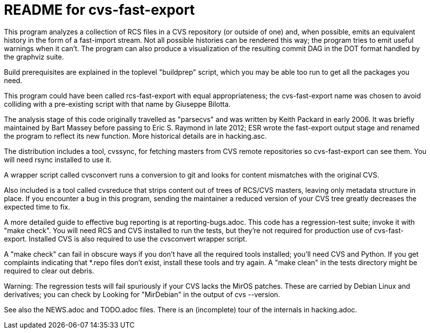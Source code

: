 = README for cvs-fast-export =

This program analyzes a collection of RCS files in a CVS repository
(or outside of one) and, when possible, emits an equivalent history in
the form of a fast-import stream.  Not all possible histories can be
rendered this way; the program tries to emit useful warnings when it
can't.  The program can also produce a visualization of the resulting
commit DAG in the DOT format handled by the graphviz suite.

Build prerequisites are explained in the toplevel "buildprep" script,
which you may be able too run to get all the packages you need.

This program could have been called rcs-fast-export with equal
appropriateness; the cvs-fast-export name was chosen to avoid
colliding with a pre-existing script with that name by Giuseppe
Bilotta.

The analysis stage of this code originally travelled as "parsecvs"
and was written by Keith Packard in early 2006.  It was briefly
maintained by Bart Massey before passing to Eric S. Raymond in
late 2012; ESR wrote the fast-export output stage and renamed the
program to reflect its new function. More historical details are
in hacking.asc.

The distribution includes a tool, cvssync, for fetching masters from
CVS remote repositories so cvs-fast-export can see them.  You will
need rsync installed to use it.

A wrapper script called cvsconvert runs a conversion to git and
looks for content mismatches with the original CVS.

Also included is a tool called cvsreduce that strips content out of
trees of RCS/CVS masters, leaving only metadata structure in place. If
you encounter a bug in this program, sending the maintainer a reduced
version of your CVS tree greatly decreases the expected time to fix.

A more detailed guide to effective bug reporting is at reporting-bugs.adoc.
This code has a regression-test suite; invoke it with "make check".
You will need RCS and CVS installed to run the tests, but they're
not required for production use of cvs-fast-export. Installed CVS
is also required to use the cvsconvert wrapper script.

A "make check" can fail in obscure ways if you don't have all the required
tools installed; you'll need CVS and Python.  If you get complaints indicating
that *.repo files don't exist, install these tools and try again.  A "make
clean" in the tests directory might be required to clear out debris.

Warning: The regression tests will fail spuriously if your CVS lacks the
MirOS patches.  These are carried by Debian Linux and derivatives; you can
check by Looking for "MirDebian" in the output of cvs --version.

See also the NEWS.adoc and TODO.adoc files.  There is an (incomplete) tour of
the internals in hacking.adoc.
